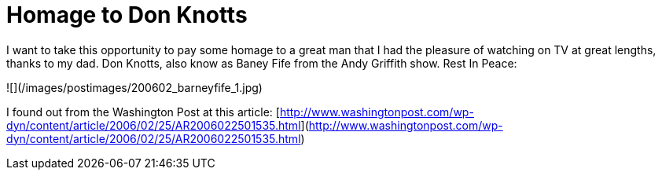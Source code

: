 = Homage to Don Knotts
:hp-tags: homage

I want to take this opportunity to pay some homage to a great man that I had the pleasure of watching on TV at great lengths, thanks to my dad. Don Knotts, also know as Baney Fife from the Andy Griffith show. Rest In Peace:  
  
![](/images/postimages/200602_barneyfife_1.jpg)
  
I found out from the Washington Post at this article:  
[http://www.washingtonpost.com/wp-dyn/content/article/2006/02/25/AR2006022501535.html](http://www.washingtonpost.com/wp-dyn/content/article/2006/02/25/AR2006022501535.html)
